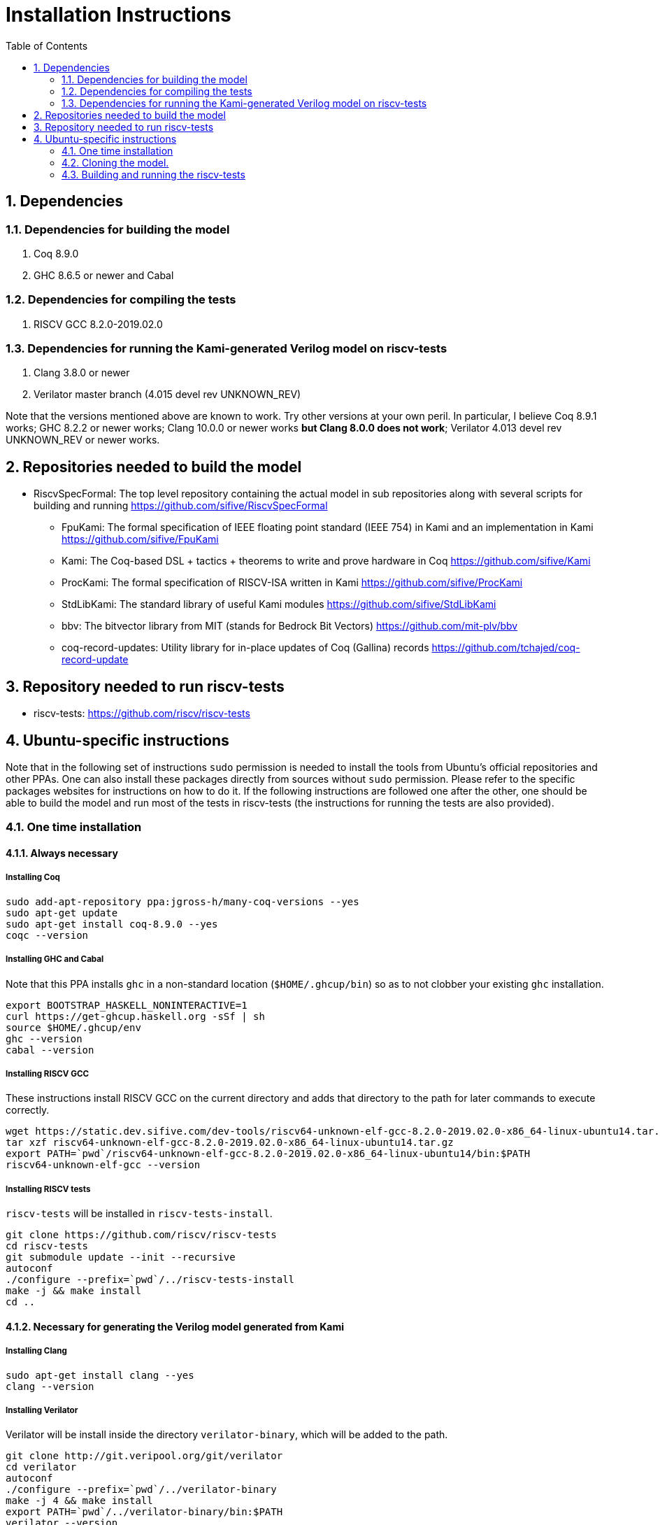 :sectnums:
:toc:

= Installation Instructions

== Dependencies
=== Dependencies for building the model
. Coq 8.9.0
. GHC 8.6.5 or newer and Cabal

=== Dependencies for compiling the tests
. RISCV GCC 8.2.0-2019.02.0

=== Dependencies for running the Kami-generated Verilog model on riscv-tests
. Clang 3.8.0 or newer
. Verilator master branch (4.015 devel rev UNKNOWN_REV)

Note that the versions mentioned above are known to work. Try other versions at your own peril. In particular, I believe Coq 8.9.1 works; GHC 8.2.2 or newer works; Clang 10.0.0 or newer works *but Clang 8.0.0 does not work*; Verilator 4.013 devel rev UNKNOWN_REV or newer works.


== Repositories needed to build the model
* RiscvSpecFormal: The top level repository containing the actual model in sub repositories along with several scripts for building and running https://github.com/sifive/RiscvSpecFormal
- FpuKami: The formal specification of IEEE floating point standard (IEEE 754) in Kami and an implementation in Kami https://github.com/sifive/FpuKami
- Kami: The Coq-based DSL + tactics + theorems to write and prove hardware in Coq https://github.com/sifive/Kami
- ProcKami: The formal specification of RISCV-ISA written in Kami https://github.com/sifive/ProcKami
- StdLibKami: The standard library of useful Kami modules https://github.com/sifive/StdLibKami
- bbv: The bitvector library from MIT (stands for Bedrock Bit Vectors) https://github.com/mit-plv/bbv
- coq-record-updates: Utility library for in-place updates of Coq (Gallina) records https://github.com/tchajed/coq-record-update

== Repository needed to run riscv-tests
* riscv-tests: https://github.com/riscv/riscv-tests


== Ubuntu-specific instructions
Note that in the following set of instructions `sudo` permission is needed to install the tools from Ubuntu's official repositories and other PPAs. One can also install these packages directly from sources without `sudo` permission. Please refer to the specific packages websites for instructions on how to do it. If the following instructions are followed one after the other, one should be able to build the model and run most of the tests in riscv-tests (the instructions for running the tests are also provided).

=== One time installation

==== Always necessary
===== Installing Coq
[source,shell]
----
sudo add-apt-repository ppa:jgross-h/many-coq-versions --yes
sudo apt-get update
sudo apt-get install coq-8.9.0 --yes
coqc --version
----

===== Installing GHC and Cabal
Note that this PPA installs `ghc` in a non-standard location (`$HOME/.ghcup/bin`) so as to not clobber your existing `ghc` installation.
[source,shell]
----
export BOOTSTRAP_HASKELL_NONINTERACTIVE=1
curl https://get-ghcup.haskell.org -sSf | sh
source $HOME/.ghcup/env
ghc --version
cabal --version
----

===== Installing RISCV GCC
These instructions install RISCV GCC on the current directory and adds that directory to the path for later commands to execute correctly.
[source,shell]
----
wget https://static.dev.sifive.com/dev-tools/riscv64-unknown-elf-gcc-8.2.0-2019.02.0-x86_64-linux-ubuntu14.tar.gz
tar xzf riscv64-unknown-elf-gcc-8.2.0-2019.02.0-x86_64-linux-ubuntu14.tar.gz
export PATH=`pwd`/riscv64-unknown-elf-gcc-8.2.0-2019.02.0-x86_64-linux-ubuntu14/bin:$PATH
riscv64-unknown-elf-gcc --version
----

===== Installing RISCV tests
//Note that we change the linker script to start the addresses from `0x00000000` instead of `0x80000000`.
//#sed -i -e "s/0x80000000/00000000/g" ./env/p/link.ld
`riscv-tests` will be installed in `riscv-tests-install`.
[source,shell]
----
git clone https://github.com/riscv/riscv-tests
cd riscv-tests
git submodule update --init --recursive
autoconf
./configure --prefix=`pwd`/../riscv-tests-install
make -j && make install
cd ..
----


==== Necessary for generating the Verilog model generated from Kami
===== Installing Clang
[source,shell]
----
sudo apt-get install clang --yes
clang --version
----

===== Installing Verilator
Verilator will be install inside the directory `verilator-binary`, which will be added to the path.
[source,shell]
----
git clone http://git.veripool.org/git/verilator
cd verilator
autoconf
./configure --prefix=`pwd`/../verilator-binary
make -j 4 && make install
export PATH=`pwd`/../verilator-binary/bin:$PATH
verilator --version
cd ..
----

==== Necessary for generating the Haskell model generated from Kami
===== Installing Cabal packages
[source,shell]
----
cabal update
cabal install hashmap
cabal install vector
cabal install bv
cabal install random
----



=== Cloning the model.

[souce,shell]
----
git clone https://github.com/sifive/RiscvSpecFormal.git
cd RiscvSpecFormal
git submodule update --init
----

=== Building and running the riscv-tests
The following command builds the model and runs the riscv-tests. `runTests.sh` requires the path of the directory where `riscv-tests` are installed.

==== Running the 32-bit tests on the Verilog model generated from Kami
[souce,shell]
----
./runTests.sh --path `pwd`/../riscv-tests/isa --xlen 32
----

==== Running the 64-bit tests on the Verilog model generated from Kami
[souce,shell]
----
./runTests.sh --path `pwd`/../riscv-tests/isa --xlen 64
----

==== Running the 32-bit tests on the Haskell model generated from Kami
[souce,shell]
----
./runTests.sh --path `pwd`/../riscv-tests/isa --haskell --xlen 32
----

==== Running the 64-bit tests on the Haskell model generated from Kami
[souce,shell]
----
./runTests.sh --path `pwd`/../riscv-tests/isa --haskell --xlen 64
----

